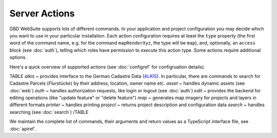 Server Actions
==============

GBD WebSuite supports lots of different commands. In your application and project configuration you may decide which you want to use in your particular installation. Each action configuration requires at least the ``type`` property (the first word of the command name, e.g. for the command ``mapRenderXyz``, the type will be ``map``), and, optionally, an ``access`` block (see :doc:`auth`), telling which roles have permission to *execute* this action type. Some actions require additional options.

Here's a quick overview of supported actions (see :doc:`configref` for configruation details).

TABLE
*alkis* ~  provides interface to the German Cadastre Data (`ALKIS <http://www.adv-online.de/Products/Real-Estate-Cadastre/ALKIS/>`_). In particular, there are commands to search for Cadastre Parcels (*Flurstücke*) by their address, location, owner name etc.
*asset* ~ handles dynamic assets (see :doc:`web`)
*auth* ~ handles authorization requests, like login or logout (see :doc:`auth`)
*edit* ~ provides the backend for editing operations (like "update feature" or "delete feature")
*map* ~ generates map imagery for projects and layers in different formats
*printer* ~ handles printing
*project* ~ returns project description and configuration data
*search* ~ handles searching (see :doc:`search`)
/TABLE

We maintain the complete list of commands, their arguments and return values as a TypeScript interface file, see :doc:`apiref`.

